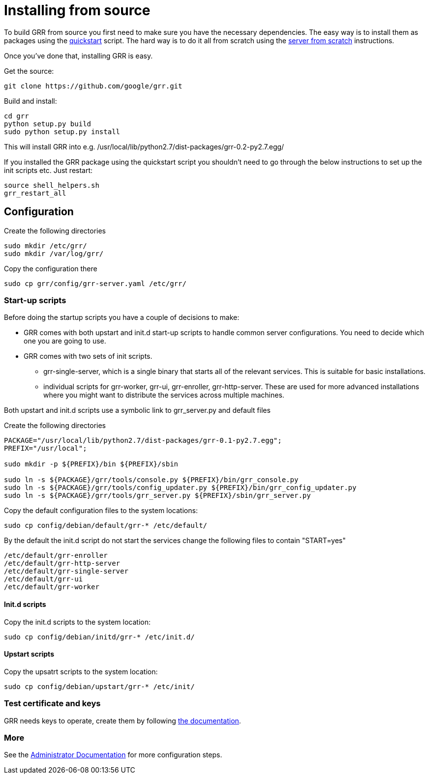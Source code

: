 = Installing from source =

To build GRR from source you first need to make sure you have the necessary
dependencies.  The easy way is to install them as packages using the
link:quickstart.adoc[quickstart] script.  The hard way is to do it all from
scratch using the link:serverfromscratch.adoc[server from scratch] instructions.

Once you've done that, installing GRR is easy.

Get the source:
-------------------------------------------------
git clone https://github.com/google/grr.git
-------------------------------------------------

Build and install:
-------------------------------------------------------
cd grr
python setup.py build
sudo python setup.py install
-------------------------------------------------------

This will install GRR into e.g.
/usr/local/lib/python2.7/dist-packages/grr-0.2-py2.7.egg/

If you installed the GRR package using the quickstart script you
shouldn't need to go through the below instructions to set up the init scripts
etc.  Just restart:

---------------------------------------------------
source shell_helpers.sh
grr_restart_all
---------------------------------------------------

== Configuration ==

Create the following directories
-------------------------------------------------------
sudo mkdir /etc/grr/
sudo mkdir /var/log/grr/
-------------------------------------------------------

Copy the configuration there
-------------------------------------------------------
sudo cp grr/config/grr-server.yaml /etc/grr/
-------------------------------------------------------

=== Start-up scripts ===

Before doing the startup scripts you have a couple of decisions to make:

 - GRR comes with both upstart and init.d start-up scripts to handle common
   server configurations. You need to decide which one you are going to use. 
 - GRR comes with two sets of init scripts. 
  * grr-single-server, which is a single binary that starts all of the relevant
    services. This is suitable for basic installations. 
  * individual scripts for grr-worker, grr-ui, grr-enroller, grr-http-server.
    These are used for more advanced installations where you might want to
    distribute the services across multiple machines. 


Both upstart and init.d scripts use a symbolic link to grr_server.py and default files

Create the following directories
------------------------------------------------------------------------------------------
PACKAGE="/usr/local/lib/python2.7/dist-packages/grr-0.1-py2.7.egg";
PREFIX="/usr/local";

sudo mkdir -p ${PREFIX}/bin ${PREFIX}/sbin

sudo ln -s ${PACKAGE}/grr/tools/console.py ${PREFIX}/bin/grr_console.py
sudo ln -s ${PACKAGE}/grr/tools/config_updater.py ${PREFIX}/bin/grr_config_updater.py
sudo ln -s ${PACKAGE}/grr/tools/grr_server.py ${PREFIX}/sbin/grr_server.py
------------------------------------------------------------------------------------------

Copy the default configuration files to the system locations:
-------------------------------------------------------
sudo cp config/debian/default/grr-* /etc/default/
-------------------------------------------------------

By the default the init.d script do not start the services change the following files to contain "START=yes"
-------------------------------------------------------
/etc/default/grr-enroller
/etc/default/grr-http-server
/etc/default/grr-single-server
/etc/default/grr-ui
/etc/default/grr-worker
-------------------------------------------------------

==== Init.d scripts ====
Copy the init.d scripts to the system location:
-------------------------------------------------------
sudo cp config/debian/initd/grr-* /etc/init.d/
-------------------------------------------------------

==== Upstart scripts ====
Copy the upsatrt scripts to the system location:
-------------------------------------------------------
sudo cp config/debian/upstart/grr-* /etc/init/
-------------------------------------------------------

=== Test certificate and keys ===
GRR needs keys to operate, create them by following
link:admin.adoc#key-management[the documentation].

=== More ===
See the link:admin.adoc[Administrator Documentation] for more configuration steps.

